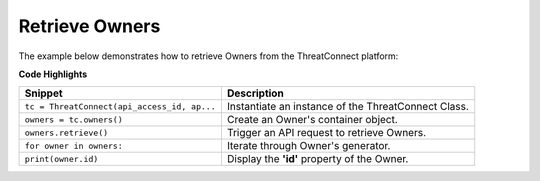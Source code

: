 Retrieve Owners
---------------

The example below demonstrates how to retrieve Owners from the ThreatConnect platform:

.. code-block:: python
    :linenos:

    ...

    tc = ThreatConnect(api_access_id, api_secret_key, api_default_org, api_base_url)

    owners = tc.owners()

    try:
        owners.retrieve()
    except RunTimeError as e:
        print('Error: {0}'.format(e))
        sys.exit(1)

    for owner in owners:
        print(owner.id)
        print(owner.name)
        print(owner.type)

**Code Highlights**

+---------------------------------------------+---------------------------------------------------------------------+
| Snippet                                     | Description                                                         |
+=============================================+=====================================================================+
| ``tc = ThreatConnect(api_access_id, ap...`` | Instantiate an instance of the ThreatConnect Class.                 |
+---------------------------------------------+---------------------------------------------------------------------+
| ``owners = tc.owners()``                    | Create an Owner's container object.                                 |
+---------------------------------------------+---------------------------------------------------------------------+
| ``owners.retrieve()``                       | Trigger an API request to retrieve Owners.                          |
+---------------------------------------------+---------------------------------------------------------------------+
| ``for owner in owners:``                    | Iterate through Owner's generator.                                  |
+---------------------------------------------+---------------------------------------------------------------------+
| ``print(owner.id)``                         | Display the **'id'** property of the Owner.                         |
+---------------------------------------------+---------------------------------------------------------------------+
